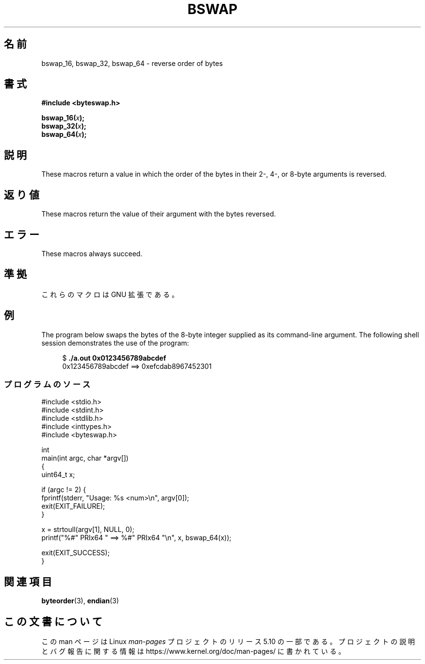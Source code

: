.\" Copyright (C) 2016 Michael Kerrisk <mtk.manpages@gmail.com>
.\"
.\" %%%LICENSE_START(VERBATIM)
.\" Permission is granted to make and distribute verbatim copies of this
.\" manual provided the copyright notice and this permission notice are
.\" preserved on all copies.
.\"
.\" Permission is granted to copy and distribute modified versions of this
.\" manual under the conditions for verbatim copying, provided that the
.\" entire resulting derived work is distributed under the terms of a
.\" permission notice identical to this one.
.\"
.\" Since the Linux kernel and libraries are constantly changing, this
.\" manual page may be incorrect or out-of-date.  The author(s) assume no
.\" responsibility for errors or omissions, or for damages resulting from
.\" the use of the information contained herein.  The author(s) may not
.\" have taken the same level of care in the production of this manual,
.\" which is licensed free of charge, as they might when working
.\" professionally.
.\"
.\" Formatted or processed versions of this manual, if unaccompanied by
.\" the source, must acknowledge the copyright and authors of this work.
.\" %%%LICENSE_END
.\"
.\"*******************************************************************
.\"
.\" This file was generated with po4a. Translate the source file.
.\"
.\"*******************************************************************
.TH BSWAP 3 2020\-11\-01 Linux "Linux Programmer's Manual"
.SH 名前
bswap_16, bswap_32, bswap_64 \- reverse order of bytes
.SH 書式
.nf
\fB#include <byteswap.h>\fP
.PP
\fBbswap_16(\fP\fIx\fP\fB);\fP
\fBbswap_32(\fP\fIx\fP\fB);\fP
\fBbswap_64(\fP\fIx\fP\fB);\fP
.fi
.SH 説明
These macros return a value in which the order of the bytes in their 2\-, 4\-,
or 8\-byte arguments is reversed.
.SH 返り値
These macros return the value of their argument with the bytes reversed.
.SH エラー
These macros always succeed.
.SH 準拠
これらのマクロは GNU 拡張である。
.SH 例
The program below swaps the bytes of the 8\-byte integer supplied as its
command\-line argument.  The following shell session demonstrates the use of
the program:
.PP
.in +4n
.EX
$ \fB./a.out 0x0123456789abcdef\fP
0x123456789abcdef ==> 0xefcdab8967452301
.EE
.in
.SS プログラムのソース
\&
.EX
#include <stdio.h>
#include <stdint.h>
#include <stdlib.h>
#include <inttypes.h>
#include <byteswap.h>

int
main(int argc, char *argv[])
{
    uint64_t x;

    if (argc != 2) {
        fprintf(stderr, "Usage: %s <num>\en", argv[0]);
        exit(EXIT_FAILURE);
    }

    x = strtoull(argv[1], NULL, 0);
    printf("%#" PRIx64 " ==> %#" PRIx64 "\en", x, bswap_64(x));

    exit(EXIT_SUCCESS);
}
.EE
.SH 関連項目
\fBbyteorder\fP(3), \fBendian\fP(3)
.SH この文書について
この man ページは Linux \fIman\-pages\fP プロジェクトのリリース 5.10 の一部である。プロジェクトの説明とバグ報告に関する情報は
\%https://www.kernel.org/doc/man\-pages/ に書かれている。
